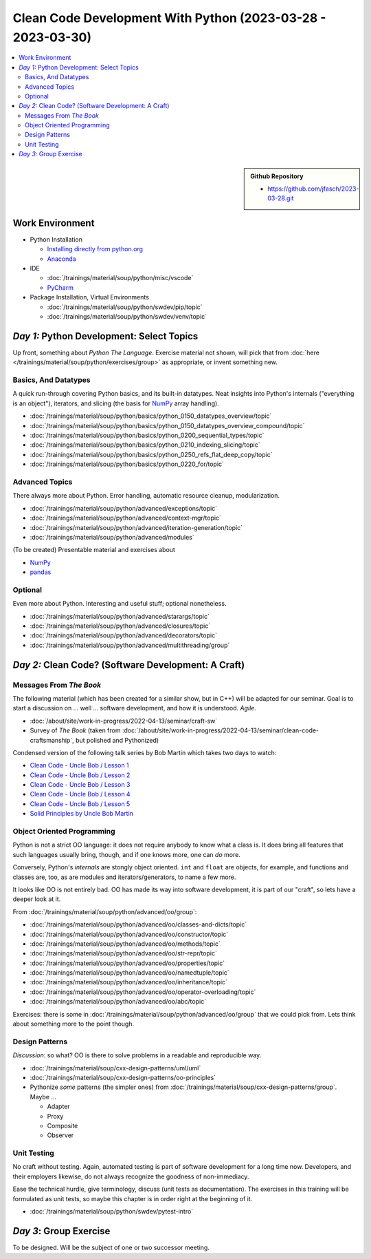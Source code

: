 Clean Code Development With Python (2023-03-28 - 2023-03-30)
============================================================

.. contents::
   :local:

.. sidebar::

  **Github Repository**

  * https://github.com/jfasch/2023-03-28.git

Work Environment
----------------

* Python Installation

  * `Installing directly from python.org
    <https://www.python.org/downloads/>`__
  * `Anaconda <https://www.anaconda.com/>`__

* IDE

  * :doc:`/trainings/material/soup/python/misc/vscode`
  * `PyCharm <https://www.jetbrains.com/pycharm/>`__

* Package Installation, Virtual Environments

  * :doc:`/trainings/material/soup/python/swdev/pip/topic`
  * :doc:`/trainings/material/soup/python/swdev/venv/topic`
      
*Day 1:* Python Development: Select Topics
------------------------------------------

Up front, something about *Python The Language*. Exercise material not
shown, will pick that from :doc:`here
</trainings/material/soup/python/exercises/group>` as appropriate, or
invent something new.

Basics, And Datatypes
.....................

A quick run-through covering Python basics, and its built-in
datatypes. Neat insights into Python's internals ("everything is an
object"), iterators, and slicing (the basis for `NumPy <numpy.org>`__
array handling).

* :doc:`/trainings/material/soup/python/basics/python_0150_datatypes_overview/topic`
* :doc:`/trainings/material/soup/python/basics/python_0150_datatypes_overview_compound/topic`
* :doc:`/trainings/material/soup/python/basics/python_0200_sequential_types/topic`
* :doc:`/trainings/material/soup/python/basics/python_0210_indexing_slicing/topic`
* :doc:`/trainings/material/soup/python/basics/python_0250_refs_flat_deep_copy/topic`
* :doc:`/trainings/material/soup/python/basics/python_0220_for/topic`

Advanced Topics
...............

There always more about Python. Error handling, automatic resource
cleanup, modularization.

* :doc:`/trainings/material/soup/python/advanced/exceptions/topic`
* :doc:`/trainings/material/soup/python/advanced/context-mgr/topic`
* :doc:`/trainings/material/soup/python/advanced/iteration-generation/topic`
* :doc:`/trainings/material/soup/python/advanced/modules`

(To be created) Presentable material and exercises about

* `NumPy <https://numpy.org/>`__
* `pandas <https://pandas.pydata.org/>`__

Optional
........

Even more about Python. Interesting and useful stuff; optional
nonetheless.

* :doc:`/trainings/material/soup/python/advanced/starargs/topic`
* :doc:`/trainings/material/soup/python/advanced/closures/topic`
* :doc:`/trainings/material/soup/python/advanced/decorators/topic`
* :doc:`/trainings/material/soup/python/advanced/multithreading/group`

*Day 2:* Clean Code? (Software Development: A Craft)
----------------------------------------------------

Messages From *The Book*
........................

.. image:: clean-code.jpg
   :align: right
   :height: 300px

The following material (which has been created for a similar show, but
in C++) will be adapted for our seminar. Goal is to start a discussion
on ... well ... software development, and how it is
understood. *Agile*.

* :doc:`/about/site/work-in-progress/2022-04-13/seminar/craft-sw`
* Survey of *The Book* (taken from
  :doc:`/about/site/work-in-progress/2022-04-13/seminar/clean-code-craftsmanship`,
  but polished and Pythonized)

Condensed version of the following talk series by Bob Martin which
takes two days to watch:

* `Clean Code - Uncle Bob / Lesson 1 <https://youtu.be/7EmboKQH8lM>`__

  .. raw:: html

     <iframe width="560" height="315" 
             src="https://www.youtube.com/embed/7EmboKQH8lM" 
	     title="YouTube video player" 
	     frameborder="0" 
	     allow="accelerometer; autoplay; clipboard-write; encrypted-media; gyroscope; picture-in-picture; web-share" 
	     allowfullscreen>
     </iframe>

* `Clean Code - Uncle Bob / Lesson 2 <https://youtu.be/2a_ytyt9sf8>`__

  .. raw:: html

     <iframe width="560" height="315" 
             src="https://www.youtube.com/embed/2a_ytyt9sf8" 
	     title="YouTube video player" 
	     frameborder="0" 
	     allow="accelerometer; autoplay; clipboard-write; encrypted-media; gyroscope; picture-in-picture; web-share" 
	     allowfullscreen>
     </iframe>

* `Clean Code - Uncle Bob / Lesson 3 <https://youtu.be/Qjywrq2gM8o>`__

  .. raw:: html

     <iframe width="560" height="315" 
             src="https://www.youtube.com/embed/Qjywrq2gM8o" 
	     title="YouTube video player" 
	     frameborder="0" 
	     allow="accelerometer; autoplay; clipboard-write; encrypted-media; gyroscope; picture-in-picture; web-share" 
	     allowfullscreen>
     </iframe>

* `Clean Code - Uncle Bob / Lesson 4 <https://youtu.be/58jGpV2Cg50>`__

  .. raw:: html

     <iframe width="560" height="315" 
             src="https://www.youtube.com/embed/58jGpV2Cg50" 
	     title="YouTube video player" 
	     frameborder="0" 
	     allow="accelerometer; autoplay; clipboard-write; encrypted-media; gyroscope; picture-in-picture; web-share" 
	     allowfullscreen>
     </iframe>

* `Clean Code - Uncle Bob / Lesson 5 <https://youtu.be/sn0aFEMVTpA>`__

  .. raw:: html

     <iframe width="560" height="315" 
             src="https://www.youtube.com/embed/sn0aFEMVTpA" 
	     title="YouTube video player" 
	     frameborder="0" 
	     allow="accelerometer; autoplay; clipboard-write; encrypted-media; gyroscope; picture-in-picture; web-share" 
	     allowfullscreen>
     </iframe>

* `Solid Principles by Uncle Bob Martin <https://youtu.be/oar-T2KovwE>`__

  .. raw:: html

     <iframe width="560" height="315" 
             src="https://www.youtube.com/embed/oar-T2KovwE" 
	     title="YouTube video player" 
	     frameborder="0" 
	     allow="accelerometer; autoplay; clipboard-write; encrypted-media; gyroscope; picture-in-picture; web-share" 
	     allowfullscreen>
     </iframe>

Object Oriented Programming
...........................

Python is not a strict OO language: it does not require anybody to
know what a class is. It does bring all features that such languages
usually bring, though, and if one knows more, one can *do* more.

Conversely, Python's *internals* are stongly object oriented. ``int``
and ``float`` are objects, for example, and functions and classes are,
too, as are modules and iterators/generators, to name a few more.

It looks like OO is not entirely bad. OO has made its way into
software development, it is part of our "craft", so lets have a deeper
look at it.

From :doc:`/trainings/material/soup/python/advanced/oo/group`:

* :doc:`/trainings/material/soup/python/advanced/oo/classes-and-dicts/topic`
* :doc:`/trainings/material/soup/python/advanced/oo/constructor/topic`
* :doc:`/trainings/material/soup/python/advanced/oo/methods/topic`
* :doc:`/trainings/material/soup/python/advanced/oo/str-repr/topic`
* :doc:`/trainings/material/soup/python/advanced/oo/properties/topic`
* :doc:`/trainings/material/soup/python/advanced/oo/namedtuple/topic`
* :doc:`/trainings/material/soup/python/advanced/oo/inheritance/topic`
* :doc:`/trainings/material/soup/python/advanced/oo/operator-overloading/topic`
* :doc:`/trainings/material/soup/python/advanced/oo/abc/topic`

Exercises: there is some in
:doc:`/trainings/material/soup/python/advanced/oo/group` that we could
pick from. Lets think about something more to the point though.

Design Patterns
...............

*Discussion*: so what? OO is there to solve problems in a readable and
reproducible way.

* :doc:`/trainings/material/soup/cxx-design-patterns/uml/uml`
* :doc:`/trainings/material/soup/cxx-design-patterns/oo-principles`
* Pythonize *some* patterns (the simpler ones) from
  :doc:`/trainings/material/soup/cxx-design-patterns/group`. Maybe ...

  * Adapter
  * Proxy
  * Composite
  * Observer

Unit Testing
............

No craft without testing. Again, automated testing is part of software
development for a long time now. Developers, and their employers
likewise, do not always recognize the goodness of non-immediacy.

Ease the technical hurdle, give terminology, discuss (unit tests as
documentation). The exercises in this training will be formulated as
unit tests, so maybe this chapter is in order right at the beginning
of it.

* :doc:`/trainings/material/soup/python/swdev/pytest-intro`

*Day 3*: Group Exercise
-----------------------

To be designed. Will be the subject of one or two successor meeting.
